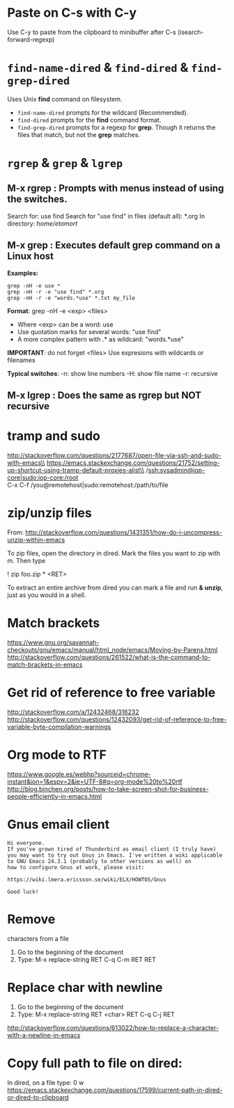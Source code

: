* Paste on C-s with C-y
  Use C-y to paste from the clipboard to minibuffer after C-s (isearch-forward-regexp)

* ~find-name-dired~ & ~find-dired~ & ~find-grep-dired~
  Uses Unix *find* command on filesystem.
  + ~find-name-dired~ prompts for the wildcard (Recommended).
  + ~find-dired~ prompts for the *find* command format.
  + ~find-grep-dired~ prompts for a regexp for *grep*.
    Though it returns the files that match, but not the *grep* matches.

* ~rgrep~ & ~grep~ & ~lgrep~
** M-x rgrep : Prompts with menus instead of using the switches.
   Search for: use find
   Search for "use find" in files (default all): *.org
   In directory: /home/etomort/

** M-x grep : Executes default grep command on a Linux host
   *Examples:*
   : grep -nH -e use *
   : grep -nH -r -e "use find" *.org
   : grep -nH -r -e "words.*use" *.txt my_file

   *Format*: grep -nH -e <exp> <files>
   - Where <exp> can be a word: use
   - Use quotation marks for several words: "use find"
   - A more complex pattern with .* as wildcard: "words.*use"

   *IMPORTANT*: do not forget <files>
   Use expresions with wildcards or filenames
   
   *Typical switches*:
   -n: show line numbers
   -H: show file name
   -r: recursive

** M-x lgrep : Does the same as rgrep but NOT recursive

* tramp and sudo 
  http://stackoverflow.com/questions/2177687/open-file-via-ssh-and-sudo-with-emacs\\
  https://emacs.stackexchange.com/questions/21752/setting-up-shortcut-using-tramp-default-proxies-alist\\
  /ssh:sysadmin@iop-core|sudo:iop-core:/root  \\
  C-x C-f /you@remotehost|sudo:remotehost:/path/to/file  

* zip/unzip files
  From: http://stackoverflow.com/questions/1431351/how-do-i-uncompress-unzip-within-emacs

  To zip files, open the directory in dired. Mark the files you want to zip with m. Then type
  
  ! zip foo.zip * <RET>

  To extract an entire archive from dired you can mark a file and run *& unzip*, just as you would in a shell.

* Match brackets
  https://www.gnu.org/savannah-checkouts/gnu/emacs/manual/html_node/emacs/Moving-by-Parens.html \\
  http://stackoverflow.com/questions/261522/what-is-the-command-to-match-brackets-in-emacs

* Get rid of *reference to free variable*
  http://stackoverflow.com/a/12432468/316232 \\ 
  http://stackoverflow.com/questions/12432093/get-rid-of-reference-to-free-variable-byte-compilation-warnings
  
* Org mode to RTF
  https://www.google.es/webhp?sourceid=chrome-instant&ion=1&espv=2&ie=UTF-8#q=org-mode%20to%20rtf \\
  http://blog.binchen.org/posts/how-to-take-screen-shot-for-business-people-efficiently-in-emacs.html

* Gnus email client
  #+BEGIN_EXAMPLE
  Hi everyone.
  If you've grown tired of Thunderbird as email client (I truly have)
  you may want to try out Gnus in Emacs. I've written a wiki applicable
  to GNU Emacs 24.3.1 (probably to other versions as well) on 
  how to configure Gnus at work, please visit:

  https://wiki.lmera.ericsson.se/wiki/ELX/HOWTOS/Gnus 
  
  Good luck!
  #+END_EXAMPLE

* Remove  characters from a file
  1. Go to the beginning of the document
  2. Type: M-x replace-string RET C-q C-m RET RET
* Replace char with  newline
  1. Go to the beginning of the document
  2. Type: M-x replace-string RET <char> RET C-q C-j RET
  http://stackoverflow.com/questions/613022/how-to-replace-a-character-with-a-newline-in-emacs

* Copy full path to file on dired:
  In dired, on a file type: 0 w 
  https://emacs.stackexchange.com/questions/17599/current-path-in-dired-or-dired-to-clipboard
  
